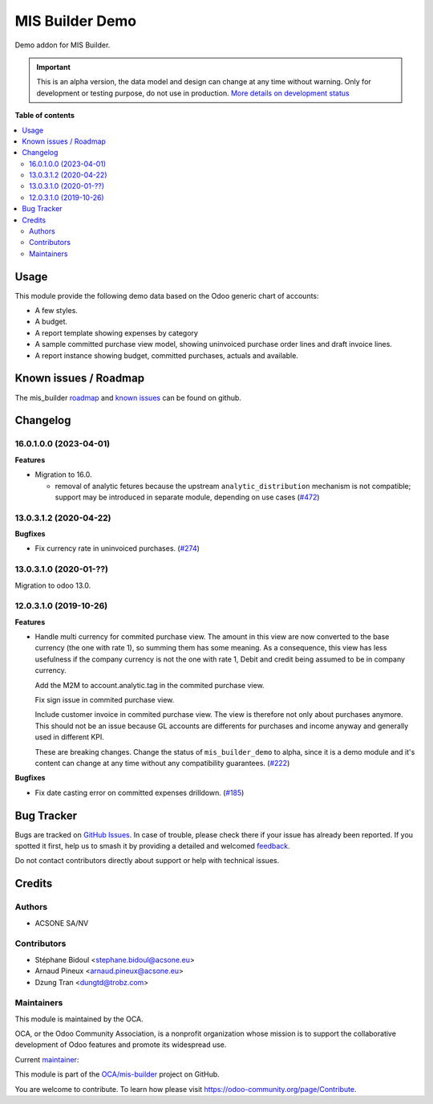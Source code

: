 ================
MIS Builder Demo
================

.. 
   !!!!!!!!!!!!!!!!!!!!!!!!!!!!!!!!!!!!!!!!!!!!!!!!!!!!
   !! This file is generated by oca-gen-addon-readme !!
   !! changes will be overwritten.                   !!
   !!!!!!!!!!!!!!!!!!!!!!!!!!!!!!!!!!!!!!!!!!!!!!!!!!!!
   !! source digest: sha256:0a96574a73b72faa3358f0d8ee81624d81780ea73640dc7dd5494e566c1a481c
   !!!!!!!!!!!!!!!!!!!!!!!!!!!!!!!!!!!!!!!!!!!!!!!!!!!!

.. |badge1| image:: https://img.shields.io/badge/maturity-Alpha-red.png
    :target: https://odoo-community.org/page/development-status
    :alt: Alpha
.. |badge2| image:: https://img.shields.io/badge/licence-AGPL--3-blue.png
    :target: http://www.gnu.org/licenses/agpl-3.0-standalone.html
    :alt: License: AGPL-3
.. |badge3| image:: https://img.shields.io/badge/github-OCA%2Fmis--builder-lightgray.png?logo=github
    :target: https://github.com/OCA/mis-builder/tree/16.0/mis_builder_demo
    :alt: OCA/mis-builder
.. |badge4| image:: https://img.shields.io/badge/weblate-Translate%20me-F47D42.png
    :target: https://translation.odoo-community.org/projects/mis-builder-16-0/mis-builder-16-0-mis_builder_demo
    :alt: Translate me on Weblate
.. |badge5| image:: https://img.shields.io/badge/runboat-Try%20me-875A7B.png
    :target: https://runboat.odoo-community.org/builds?repo=OCA/mis-builder&target_branch=16.0
    :alt: Try me on Runboat

|badge1| |badge2| |badge3| |badge4| |badge5|

Demo addon for MIS Builder.

.. IMPORTANT::
   This is an alpha version, the data model and design can change at any time without warning.
   Only for development or testing purpose, do not use in production.
   `More details on development status <https://odoo-community.org/page/development-status>`_

**Table of contents**

.. contents::
   :local:

Usage
=====

This module provide the following demo data based on the Odoo generic
chart of accounts:

-  A few styles.
-  A budget.
-  A report template showing expenses by category
-  A sample committed purchase view model, showing uninvoiced purchase
   order lines and draft invoice lines.
-  A report instance showing budget, committed purchases, actuals and
   available.

Known issues / Roadmap
======================

The mis_builder
`roadmap <https://github.com/OCA/mis-builder/issues?q=is%3Aopen+is%3Aissue+label%3Aenhancement>`__
and `known
issues <https://github.com/OCA/mis-builder/issues?q=is%3Aopen+is%3Aissue+label%3Abug>`__
can be found on github.

Changelog
=========

.. _160100-2023-04-01:

16.0.1.0.0 (2023-04-01)
-----------------------

**Features**

-  Migration to 16.0.

   -  removal of analytic fetures because the upstream
      ``analytic_distribution`` mechanism is not compatible; support may
      be introduced in separate module, depending on use cases
      (`#472 <https://github.com/OCA/mis-builder/issues/472>`__)

.. _130312-2020-04-22:

13.0.3.1.2 (2020-04-22)
-----------------------

**Bugfixes**

-  Fix currency rate in uninvoiced purchases.
   (`#274 <https://github.com/OCA/mis-builder/issues/274>`__)

.. _130310-2020-01-:

13.0.3.1.0 (2020-01-??)
-----------------------

Migration to odoo 13.0.

.. _120310-2019-10-26:

12.0.3.1.0 (2019-10-26)
-----------------------

**Features**

-  Handle multi currency for commited purchase view. The amount in this
   view are now converted to the base currency (the one with rate 1), so
   summing them has some meaning. As a consequence, this view has less
   usefulness if the company currency is not the one with rate 1, Debit
   and credit being assumed to be in company currency.

   Add the M2M to account.analytic.tag in the commited purchase view.

   Fix sign issue in commited purchase view.

   Include customer invoice in commited purchase view. The view is
   therefore not only about purchases anymore. This should not be an
   issue because GL accounts are differents for purchases and income
   anyway and generally used in different KPI.

   These are breaking changes. Change the status of ``mis_builder_demo``
   to alpha, since it is a demo module and it's content can change at
   any time without any compatibility guarantees.
   (`#222 <https://github.com/oca/mis-builder/issues/222>`__)

**Bugfixes**

-  Fix date casting error on committed expenses drilldown.
   (`#185 <https://github.com/oca/mis-builder/issues/185>`__)

Bug Tracker
===========

Bugs are tracked on `GitHub Issues <https://github.com/OCA/mis-builder/issues>`_.
In case of trouble, please check there if your issue has already been reported.
If you spotted it first, help us to smash it by providing a detailed and welcomed
`feedback <https://github.com/OCA/mis-builder/issues/new?body=module:%20mis_builder_demo%0Aversion:%2016.0%0A%0A**Steps%20to%20reproduce**%0A-%20...%0A%0A**Current%20behavior**%0A%0A**Expected%20behavior**>`_.

Do not contact contributors directly about support or help with technical issues.

Credits
=======

Authors
-------

* ACSONE SA/NV

Contributors
------------

-  Stéphane Bidoul <stephane.bidoul@acsone.eu>
-  Arnaud Pineux <arnaud.pineux@acsone.eu>
-  Dzung Tran <dungtd@trobz.com>

Maintainers
-----------

This module is maintained by the OCA.

.. image:: https://odoo-community.org/logo.png
   :alt: Odoo Community Association
   :target: https://odoo-community.org

OCA, or the Odoo Community Association, is a nonprofit organization whose
mission is to support the collaborative development of Odoo features and
promote its widespread use.

.. |maintainer-sbidoul| image:: https://github.com/sbidoul.png?size=40px
    :target: https://github.com/sbidoul
    :alt: sbidoul

Current `maintainer <https://odoo-community.org/page/maintainer-role>`__:

|maintainer-sbidoul| 

This module is part of the `OCA/mis-builder <https://github.com/OCA/mis-builder/tree/16.0/mis_builder_demo>`_ project on GitHub.

You are welcome to contribute. To learn how please visit https://odoo-community.org/page/Contribute.
